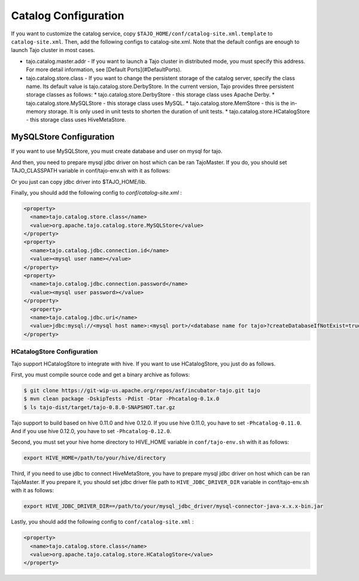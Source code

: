 ******************************
Catalog Configuration
******************************

If you want to customize the catalog service, copy ``$TAJO_HOME/conf/catalog-site.xml.template`` to ``catalog-site.xml``. Then, add the following configs to catalog-site.xml. Note that the default configs are enough to launch Tajo cluster in most cases.

* tajo.catalog.master.addr - If you want to launch a Tajo cluster in distributed mode, you must specify this address. For more detail information, see [Default Ports](#DefaultPorts).
* tajo.catalog.store.class - If you want to change the persistent storage of the catalog server, specify the class name. Its default value is tajo.catalog.store.DerbyStore. In the current version, Tajo provides three persistent storage classes as follows:
  * tajo.catalog.store.DerbyStore - this storage class uses Apache Derby.
  * tajo.catalog.store.MySQLStore - this storage class uses MySQL.
  * tajo.catalog.store.MemStore - this is the in-memory storage. It is only used in unit tests to shorten the duration of unit tests.
  * tajo.catalog.store.HCatalogStore - this storage class uses HiveMetaStore.

=========================
MySQLStore Configuration
=========================

If you want to use MySQLStore, you must create database and user on mysql for tajo. 

And then, you need to prepare mysql jdbc driver on host which can be ran TajoMaster. If you do, you should set TAJO_CLASSPATH variable in conf/tajo-env.sh with it as follows:

.. code-block:: sh
  export TAJO_CLASSPATH=/usr/local/mysql/lib/mysql-connector-java-x.x.x.jar

Or you just can copy jdbc driver into $TAJO_HOME/lib.

Finally, you should add the following config to `conf/catalog-site.xml` :

.. code-block:: xml

  <property>
    <name>tajo.catalog.store.class</name>
    <value>org.apache.tajo.catalog.store.MySQLStore</value>
  </property>
  <property>
    <name>tajo.catalog.jdbc.connection.id</name>
    <value><mysql user name></value>
  </property>
  <property>
    <name>tajo.catalog.jdbc.connection.password</name>
    <value><mysql user password></value>
  </property>
    <property>
    <name>tajo.catalog.jdbc.uri</name>
    <value>jdbc:mysql://<mysql host name>:<mysql port>/<database name for tajo>?createDatabaseIfNotExist=true</value>
  </property>


----------------------------------
  HCatalogStore Configuration
----------------------------------

Tajo support HCatalogStore to integrate with hive. If you want to use HCatalogStore, you just do as follows.

First, you must compile source code and get a binary archive as follows:

.. code-block:: sh

  $ git clone https://git-wip-us.apache.org/repos/asf/incubator-tajo.git tajo
  $ mvn clean package -DskipTests -Pdist -Dtar -Phcatalog-0.1x.0
  $ ls tajo-dist/target/tajo-0.8.0-SNAPSHOT.tar.gz

Tajo support to build based on hive 0.11.0 and hive 0.12.0. If you use hive 0.11.0, you have to set ``-Phcatalog-0.11.0``. And if you use hive 0.12.0, you have to set ``-Phcatalog-0.12.0``.

Second, you must set your hive home directory to HIVE_HOME variable in ``conf/tajo-env.sh`` with it as follows:

.. code-block:: sh

  export HIVE_HOME=/path/to/your/hive/directory

Third, if you need to use jdbc to connect HiveMetaStore, you have to prepare mysql jdbc driver on host which can be ran TajoMaster. If you prepare it, you should set jdbc driver file path to ``HIVE_JDBC_DRIVER_DIR`` variable in conf/tajo-env.sh with it as follows:

.. code-block:: sh

  export HIVE_JDBC_DRIVER_DIR==/path/to/your/mysql_jdbc_driver/mysql-connector-java-x.x.x-bin.jar


Lastly, you should add the following config to ``conf/catalog-site.xml`` :

.. code-block:: xml

  <property>
    <name>tajo.catalog.store.class</name>
    <value>org.apache.tajo.catalog.store.HCatalogStore</value>
  </property>